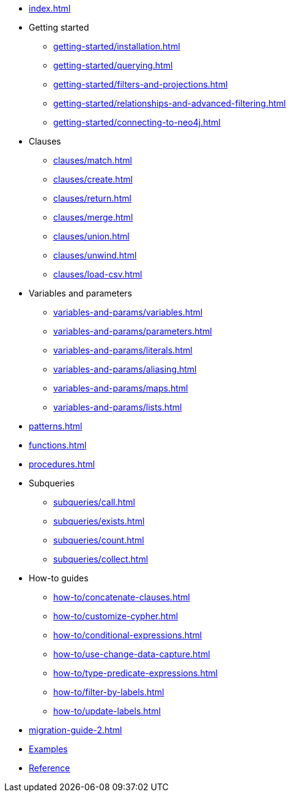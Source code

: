 * xref:index.adoc[]
* Getting started
** xref:getting-started/installation.adoc[]
** xref:getting-started/querying.adoc[]
** xref:getting-started/filters-and-projections.adoc[]
** xref:getting-started/relationships-and-advanced-filtering.adoc[]
** xref:getting-started/connecting-to-neo4j.adoc[]
* Clauses
** xref:clauses/match.adoc[]
** xref:clauses/create.adoc[]
** xref:clauses/return.adoc[]
** xref:clauses/merge.adoc[]
** xref:clauses/union.adoc[]
** xref:clauses/unwind.adoc[]
** xref:clauses/load-csv.adoc[]
* Variables and parameters
** xref:variables-and-params/variables.adoc[]
** xref:variables-and-params/parameters.adoc[]
** xref:variables-and-params/literals.adoc[]
** xref:variables-and-params/aliasing.adoc[]
** xref:variables-and-params/maps.adoc[]
** xref:variables-and-params/lists.adoc[]
* xref:patterns.adoc[]
* xref:functions.adoc[]
* xref:procedures.adoc[]
* Subqueries
** xref:subqueries/call.adoc[]
** xref:subqueries/exists.adoc[]
** xref:subqueries/count.adoc[]
** xref:subqueries/collect.adoc[]
* How-to guides
** xref:how-to/concatenate-clauses.adoc[]
** xref:how-to/customize-cypher.adoc[]
** xref:how-to/conditional-expressions.adoc[]
** xref:how-to/use-change-data-capture.adoc[]
** xref:how-to/type-predicate-expressions.adoc[]
** xref:how-to/filter-by-labels.adoc[]
** xref:how-to/update-labels.adoc[]
* xref:migration-guide-2.adoc[]
* link:https://github.com/neo4j/cypher-builder/tree/main/examples[Examples]
* link:https://neo4j.github.io/cypher-builder/reference/[Reference]
